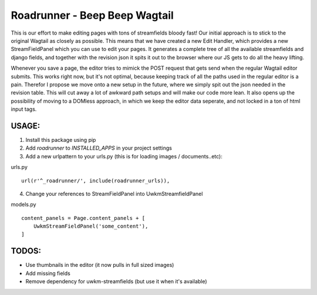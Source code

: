 Roadrunner - Beep Beep Wagtail
======================

This is our effort to make editing pages with tons of streamfields bloody fast!
Our initial approach is to stick to the original Wagtail as closely as
possible. This means that we have created a new Edit Handler, which provides a
new StreamFieldPanel which you can use to edit your pages. It generates a
complete tree of all the available streamfields and django fields, and together
with the revision json it spits it out to the browser where our JS gets to do
all the heavy lifting.

Whenever you save a page, the editor tries to mimick the POST request that gets
send when the regular Wagtail editor submits. This works right now, but it's
not optimal, because keeping track of all the paths used in the regular editor
is a pain. Therefor I propose we move onto a new setup in the future, where we
simply spit out the json needed in the revision table. This will cut away a lot
of awkward path setups and will make our code more lean. It also opens up the
possibility of moving to a DOMless approach, in which we keep the editor data
seperate, and not locked in a ton of html input tags.

USAGE:
------
1. Install this package using pip
2. Add `roadrunner` to `INSTALLED_APPS` in your project settings
3. Add a new urlpattern to your urls.py (this is for loading images / documents..etc):

urls.py
::
    url(r'^_roadrunner/', include(roadrunner_urls)),

4. Change your references to StreamFieldPanel into UwkmStreamfieldPanel 

models.py
::
        content_panels = Page.content_panels + [
            UwkmStreamFieldPanel('some_content'),
        ]

TODOS:
------

- Use thumbnails in the editor (it now pulls in full sized images)
- Add missing fields
- Remove dependency for uwkm-streamfields (but use it when it's available)
